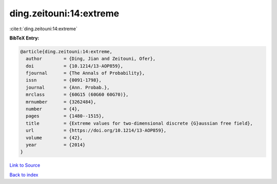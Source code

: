 ding.zeitouni:14:extreme
========================

:cite:t:`ding.zeitouni:14:extreme`

**BibTeX Entry:**

.. code-block:: bibtex

   @article{ding.zeitouni:14:extreme,
     author        = {Ding, Jian and Zeitouni, Ofer},
     doi           = {10.1214/13-AOP859},
     fjournal      = {The Annals of Probability},
     issn          = {0091-1798},
     journal       = {Ann. Probab.},
     mrclass       = {60G15 (60G60 60G70)},
     mrnumber      = {3262484},
     number        = {4},
     pages         = {1480--1515},
     title         = {Extreme values for two-dimensional discrete {G}aussian free field},
     url           = {https://doi.org/10.1214/13-AOP859},
     volume        = {42},
     year          = {2014}
   }

`Link to Source <https://doi.org/10.1214/13-AOP859},>`_


`Back to index <../By-Cite-Keys.html>`_
